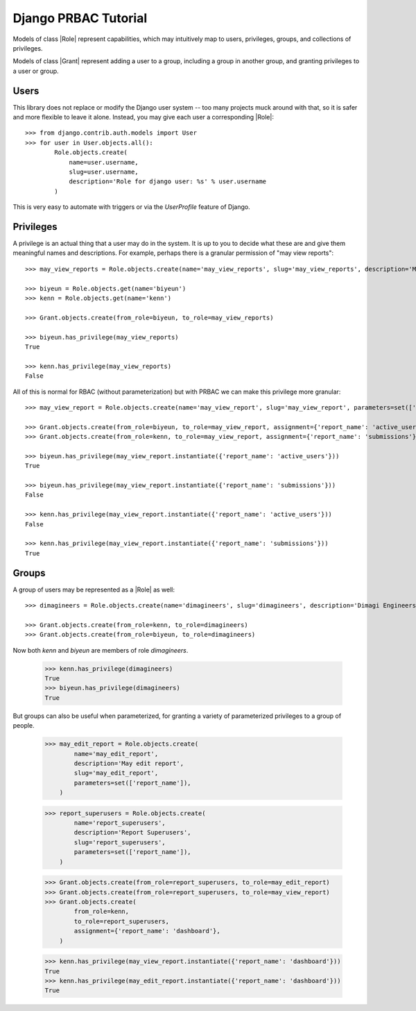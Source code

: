 .. django-prbac documentation master file, created by
   sphinx-quickstart on Tue Oct 29 17:06:26 2013.
   You can adapt this file completely to your liking, but it should at least
   contain the root `toctree` directive.

Django PRBAC Tutorial
=====================

Models of class |Role| represent capabilities, which may
intuitively map to users, privileges, groups, and collections of privileges.

Models of class |Grant| represent adding a user to a group,
including a group in another group, and granting privileges to
a user or group.


Users
-----

This library does not replace or modify the Django user system -- too many projects
muck around with that, so it is safer and more flexible to leave it alone. Instead,
you may give each user a corresponding |Role|::

    >>> from django.contrib.auth.models import User
    >>> for user in User.objects.all():
            Role.objects.create(
                name=user.username,
                slug=user.username,
                description='Role for django user: %s' % user.username
            )

This is very easy to automate with triggers or via the `UserProfile` feature of Django.


Privileges
----------

A privilege is an actual thing that a user may do in the system. It is up to you
to decide what these are and give them meaningful names and descriptions.
For example, perhaps there is a granular permission of "may view reports"::

    >>> may_view_reports = Role.objects.create(name='may_view_reports', slug='may_view_reports', description='May view reports')

    >>> biyeun = Role.objects.get(name='biyeun')
    >>> kenn = Role.objects.get(name='kenn')

    >>> Grant.objects.create(from_role=biyeun, to_role=may_view_reports)

    >>> biyeun.has_privilege(may_view_reports)
    True

    >>> kenn.has_privilege(may_view_reports)
    False

All of this is normal for RBAC (without parameterization) but with PRBAC we can make this
privilege more granular::

    >>> may_view_report = Role.objects.create(name='may_view_report', slug='may_view_report', parameters=set(['report_name']))

    >>> Grant.objects.create(from_role=biyeun, to_role=may_view_report, assignment={'report_name': 'active_users'})
    >>> Grant.objects.create(from_role=kenn, to_role=may_view_report, assignment={'report_name': 'submissions'})

    >>> biyeun.has_privilege(may_view_report.instantiate({'report_name': 'active_users'}))
    True

    >>> biyeun.has_privilege(may_view_report.instantiate({'report_name': 'submissions'}))
    False

    >>> kenn.has_privilege(may_view_report.instantiate({'report_name': 'active_users'}))
    False

    >>> kenn.has_privilege(may_view_report.instantiate({'report_name': 'submissions'}))
    True


Groups
------

A group of users may be represented as a |Role| as well::

    >>> dimagineers = Role.objects.create(name='dimagineers', slug='dimagineers', description='Dimagi Engineers')

    >>> Grant.objects.create(from_role=kenn, to_role=dimagineers)
    >>> Grant.objects.create(from_role=biyeun, to_role=dimagineers)

Now both `kenn` and `biyeun` are members of role `dimagineers`.

    >>> kenn.has_privilege(dimagineers)
    True
    >>> biyeun.has_privilege(dimagineers)
    True

But groups can also be useful when parameterized, for granting a variety
of parameterized privileges to a group of people.

    >>> may_edit_report = Role.objects.create(
            name='may_edit_report',
            description='May edit report',
            slug='may_edit_report',
            parameters=set(['report_name']),
        )

    >>> report_superusers = Role.objects.create(
            name='report_superusers',
            description='Report Superusers',
            slug='report_superusers',
            parameters=set(['report_name']),
        )

    >>> Grant.objects.create(from_role=report_superusers, to_role=may_edit_report)
    >>> Grant.objects.create(from_role=report_superusers, to_role=may_view_report)
    >>> Grant.objects.create(
            from_role=kenn,
            to_role=report_superusers,
            assignment={'report_name': 'dashboard'},
        )

    >>> kenn.has_privilege(may_view_report.instantiate({'report_name': 'dashboard'}))
    True
    >>> kenn.has_privilege(may_edit_report.instantiate({'report_name': 'dashboard'}))
    True

.. |Role| :class:`~django_prbac.models.Role`
.. |Grant| :class:`~django_prbac.models.Grant`

